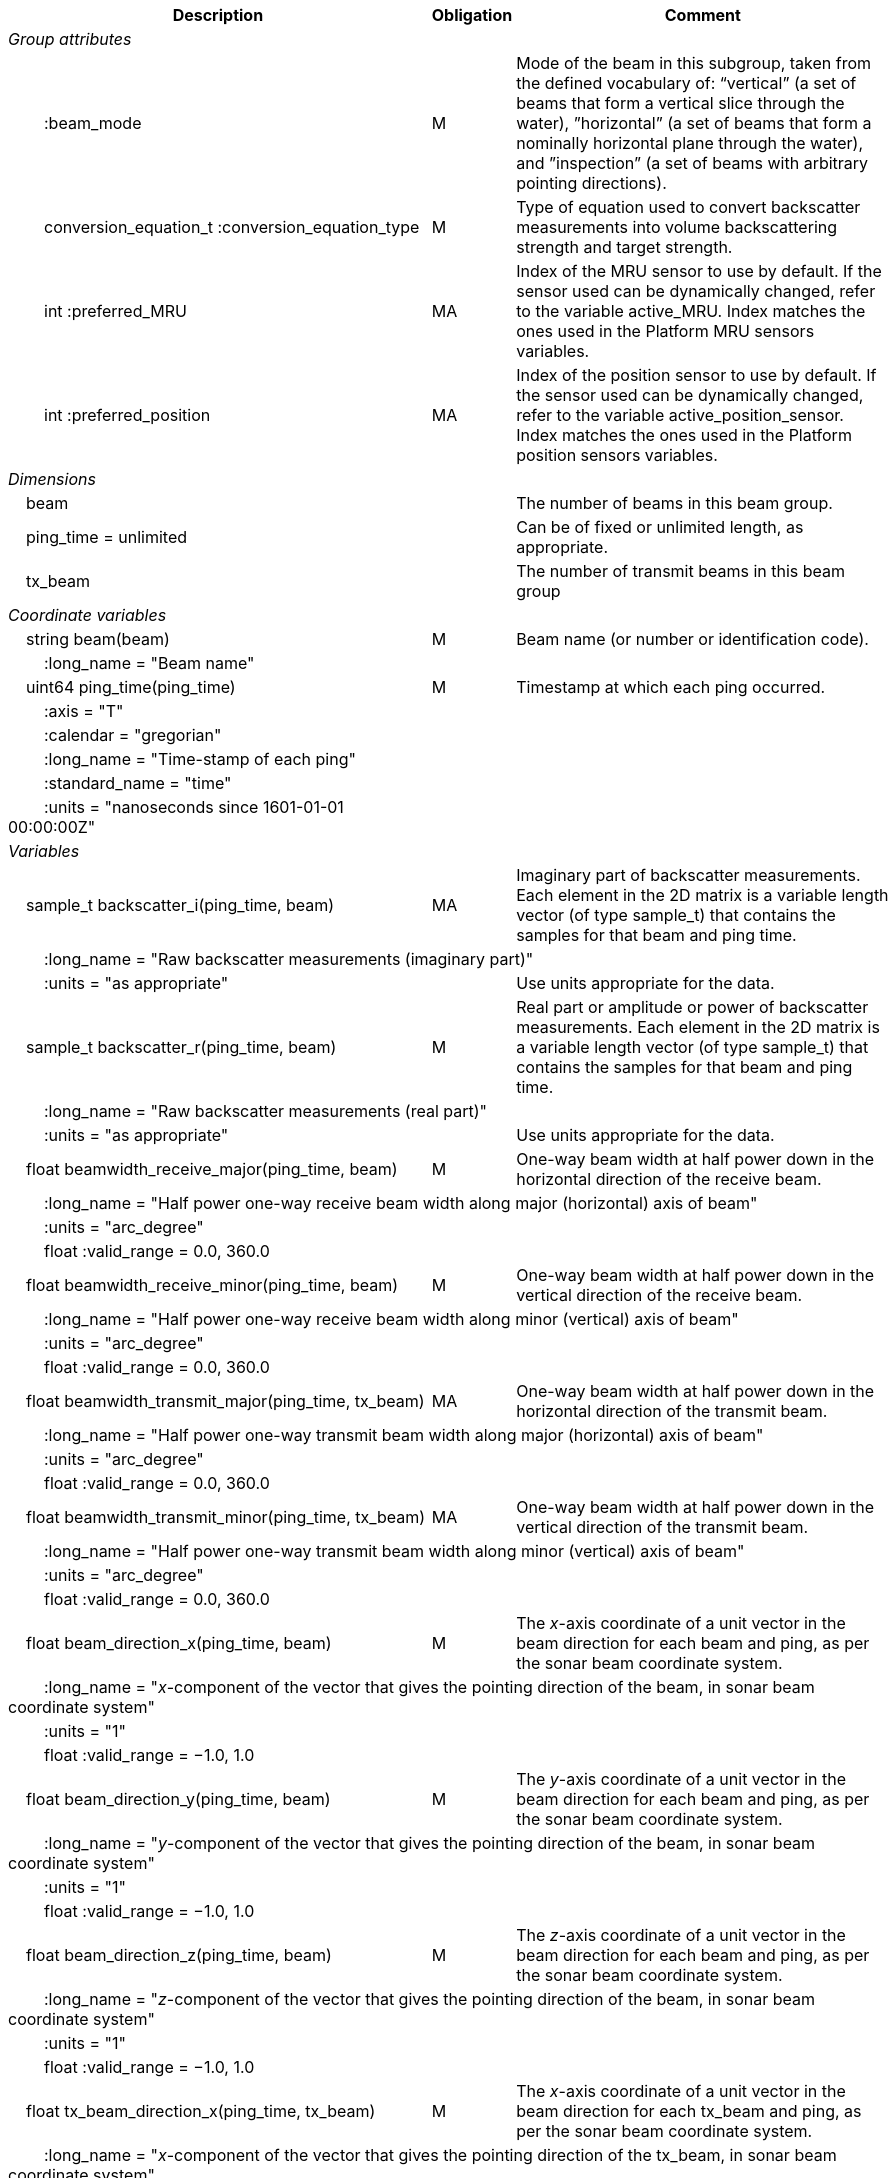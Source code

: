:var: {nbsp}{nbsp}{nbsp}{nbsp}
:attr: {var}{var}
[%autowidth,options="header",]
|===
|Description |Obligation |Comment
e|Group attributes | |
 |{attr}:beam_mode |M |Mode of the beam in this subgroup, taken from the defined vocabulary of: “vertical” (a set of beams that form a vertical slice through the water), ”horizontal” (a set of beams that form a nominally horizontal plane through the water), and ”inspection” (a set of beams with arbitrary pointing directions).
 |{attr}conversion_equation_t :conversion_equation_type |M |Type of equation used to convert backscatter measurements into volume backscattering strength and target strength.
 |{attr}int :preferred_MRU |MA |Index of the MRU sensor to use by default. If the sensor used can be dynamically changed, refer to the variable active_MRU. Index matches the ones used in the Platform MRU sensors variables.
 |{attr}int :preferred_position |MA |Index of the position sensor to use by default. If the sensor used can be dynamically changed, refer to the variable active_position_sensor. Index matches the ones used in the Platform position sensors variables.

e|Dimensions | |
 |{var}beam | |The number of beams in this beam group.
 |{var}ping_time = unlimited | |Can be of fixed or unlimited length, as appropriate.
 |{var}tx_beam | |The number of transmit beams in this beam group
 
e|Coordinate variables | |
 |{var}string beam(beam) |M |Beam name (or number or identification code).
 |{attr}:long_name = "Beam name" | |

 |{var}uint64 ping_time(ping_time) |M |Timestamp at which each ping occurred.
 |{attr}:axis = "T" | |
 |{attr}:calendar = "gregorian" | |
 |{attr}:long_name = "Time-stamp of each ping" | |
 |{attr}:standard_name = "time" | |
 |{attr}:units = "nanoseconds since 1601-01-01 00:00:00Z" | |
 
e|Variables | |
 |{var}sample_t backscatter_i(ping_time, beam) |MA |Imaginary part of backscatter measurements. Each element in the 2D matrix is a variable length vector (of type sample_t) that contains the samples for that beam and ping time.
 3+|{attr}:long_name = "Raw backscatter measurements (imaginary part)" 
 |{attr}:units = "as appropriate" | |Use units appropriate for the data.

 |{var}sample_t backscatter_r(ping_time, beam) |M |Real part or amplitude or power of backscatter measurements. Each element in the 2D matrix is a variable length vector (of type sample_t) that contains the samples for that beam and ping time.
 3+|{attr}:long_name = "Raw backscatter measurements (real part)" 
 |{attr}:units = "as appropriate" | |Use units appropriate for the data.

 |{var}float beamwidth_receive_major(ping_time, beam) |M |One-way beam width at half power down in the horizontal direction of the receive beam.
 3+|{attr}:long_name = "Half power one-way receive beam width along major (horizontal) axis of beam" 
 |{attr}:units = "arc_degree" | |
 |{attr}float :valid_range = 0.0, 360.0 | |

 |{var}float beamwidth_receive_minor(ping_time, beam) |M |One-way beam width at half power down in the vertical direction of the receive beam.
 3+|{attr}:long_name = "Half power one-way receive beam width along minor (vertical) axis of beam"
 |{attr}:units = "arc_degree" | |
 |{attr}float :valid_range = 0.0, 360.0 | |

 |{var}float beamwidth_transmit_major(ping_time, tx_beam) |MA |One-way beam width at half power down in the horizontal direction of the transmit beam.
 3+|{attr}:long_name = "Half power one-way transmit beam width along major (horizontal) axis of beam"
 |{attr}:units = "arc_degree" | |
 |{attr}float :valid_range = 0.0, 360.0 | |

 |{var}float beamwidth_transmit_minor(ping_time, tx_beam) |MA |One-way beam width at half power down in the vertical direction of the transmit beam.
 3+|{attr}:long_name = "Half power one-way transmit beam width along minor (vertical) axis of beam"
 |{attr}:units = "arc_degree" | |
 |{attr}float :valid_range = 0.0, 360.0 | |

 |{var}float beam_direction_x(ping_time, beam) |M |The _x_-axis coordinate of a unit vector in the beam direction for each beam and ping, as per the sonar beam coordinate system.
 3+|{attr}:long_name = "_x_-component of the vector that gives the pointing direction of the beam, in sonar beam coordinate system"
 |{attr}:units = "1" | |
 |{attr}float :valid_range = −1.0, 1.0 | |

 |{var}float beam_direction_y(ping_time, beam) |M |The _y_-axis coordinate of a unit vector in the beam direction for each beam and ping, as per the sonar beam coordinate system.
 3+|{attr}:long_name = "_y_-component of the vector that gives the pointing direction of the beam, in sonar beam coordinate system"
 |{attr}:units = "1" | |
 |{attr}float :valid_range = −1.0, 1.0 | |

 |{var}float beam_direction_z(ping_time, beam) |M |The _z_-axis coordinate of a unit vector in the beam direction for each beam and ping, as per the sonar beam coordinate system.
 3+|{attr}:long_name = "_z_-component of the vector that gives the pointing direction of the beam, in sonar beam coordinate system"
 |{attr}:units = "1" | |
 |{attr}float :valid_range = −1.0, 1.0 | |

 |{var}float tx_beam_direction_x(ping_time, tx_beam) |M |The _x_-axis coordinate of a unit vector in the beam direction for each tx_beam and ping, as per the sonar beam coordinate system.
 3+|{attr}:long_name = "_x_-component of the vector that gives the pointing direction of the tx_beam, in sonar beam coordinate system"
 |{attr}:units = "1" | |
 |{attr}float :valid_range = −1.0, 1.0 | |

 |{var}float tx_beam_direction_y(ping_time, tx_beam) |M |The _y_-axis coordinate of a unit vector in the tx_beam direction for each beam and ping, as per the sonar beam coordinate system.
 3+|{attr}:long_name = "_y_-component of the vector that gives the pointing direction of the tx_beam, in sonar beam coordinate system"
 |{attr}:units = "1" | |
 |{attr}float :valid_range = −1.0, 1.0 | |

 |{var}float tx_beam_direction_z(ping_time, tx_beam) |M |The _z_-axis coordinate of a unit vector in the tx_beam direction for each beam and ping, as per the sonar beam coordinate system.
 3+|{attr}:long_name = "_z_-component of the vector that gives the pointing direction of the tx_beam, in sonar beam coordinate system"
 |{attr}:units = "1" | |
 |{attr}float :valid_range = −1.0, 1.0 | |

 |{var}beam_stabilisation_t beam_stabilisation(ping_time) |M |Indicates whether or not sonar beams have been compensated for platform motion.
 3+|{attr}:long_name = "Beam stabilisation applied (or not)" 

 |{var}beam_t beam_type(ping_time) |M |Type of beam.
 |{attr}:long_name = "Type of beam" | |

 |{var}float equivalent_beam_angle(ping_time, beam) |M |Equivalent beam angle.
 |{attr}:long_name = "Equivalent beam angle" | |
 |{attr}:units = "sr" | |
 |{attr}float :valid_range = 0.0, 12.56637061435917295385 | |Maximum value is equivalent to 4π.

 |{var}float gain_correction(ping_time, beam) |MA |Gain correction. This parameter is set from a calibration exercise. Necessary for type 2 conversion equation.
 |{attr}:long_name = "Gain correction" | |
 |{attr}:units = "dB" | |

 |{var}short non_quantitative_processing(ping_time) |M |Settings of any processing that is applied prior to recording backscatter data that may prevent the calculation of calibrated backscatter. A value of 0 always indicates no such processing.
 |{attr}:flag_meanings | |Space-separated list of non-quantitative processing setting words or phrases. The first item must always be the no non-quantitative processing setting and subsequent items as appropriate to the sonar and data(e.g. ”no_non_quantitative_processing simrad_noise_filter_weak simrad_noise_filter_medium simrad_noise_filter_strong”).
 |{attr}short :flag_values | |List of unique values (e.g. 0, 1, 3, 4) that indicate different non-quantitative processing settings that could be present in the sonar data. Must have the same number of values as settings given in the flag_meanings attribute.
 3+|{attr}:long_name = "Presence or not of non-quantitative processing applied to the backscattering data (sonar specific)" 

 |{var}float receiver_sensitivity(ping_time, beam) |MA |Sensitivity of the sonar receiver for the current ping. Necessary for type 2 conversion equation.
 |{attr}:long_name = "Receiver sensitivity" | |
 |{attr}:units = "dB re 1/μ" | |
 
 |{var}float sample_interval(ping_time) |M |Time between individual samples along a beam. Common for all beams in a ping.
 3+|{attr}:long_name = "Interval between recorded raw data samples" 
 |{attr}:units = "s" | |
 |{attr}float :valid_min = 0.0 | |

 |{var}float sample_time_offset(ping_time, tx_beam) |M |Time offset applied to sample time-stamps and intended for applying a range correction (e.g. as caused by signal processing delays). Positive values reduce the calculated range to a sample. The range of a given sample at index sample_index and if a constant sound speed is applied is given by range= sound_speed_at_transducer*(blanking_interval+sample_index*sample_interval - sample_time_offset)/2
 3+|{attr}:long_name = "Time offset that is subtracted from the timestamp of each sample" 
 |{attr}:units = "s" | |
 
 |{var}float blanking_interval(ping_time, beam) |M |Amount of time during reception where samples are discarded. The number of discarded sample is given by blanking_interval*sample_interval.
 3+|{attr}:long_name = "Amount of time during reception where samples are discarded" 
 |{attr}:units = "s" | |
 |{attr}:valid_min = "0.0" | |
 
 |{var}sample_t time_varied_gain(ping_time) |MA |Time-varied gain (TVG) used for each ping. Should contain TVG coefficient vectors. Necessary for type 2 conversion equations.
 |{attr}:long_name = "Time-varied-gain coefficients" | |
 |{attr}:units = "dB" | |
 
 |{var}float transducer_gain(ping_time, beam) |MA |Gain of the transducer beam. This is the parameter that is set from a calibration exercise. Necessary for conversion equation type 1.
 |{attr}:long_name = "Gain of transducer" | |
 |{attr}:units = "dB" | |
 
 |{var}float transmit_bandwidth(ping_time, tx_beam) |O |Estimated bandwidth of the transmitted pulse. For CW pulses, this is a function of the pulse duration and frequency. For FM pulses, this will be close to the difference between transmit_frequency_start and transmit_frequency_stop.
 3+|{attr}:long_name = "Nominal bandwidth of transmitted pulse" 
 |{attr}:units = "Hz" | |
 |{attr}float :valid_min = 0.0 | |
 
 |{var}float transmit_duration_equivalent(ping_time, tx_beam) |MA |Equivalent duration of the transmit pulse. This is the square pulse containing the same energy as the actual transmitted pulse. Necessary for both type 1 and 2 conversion equations.
 3+|{attr}:long_name = "Equivalent duration of transmitted pulse" 
 |{attr}:units = "s" | |
 |{attr}float :valid_min = 0.0 | |
 
 |{var}float transmit_duration_nominal(ping_time, tx_beam) |M |Nominal duration of the transmit pulse. This is not the equivalent pulse duration.
 3+|{attr}:long_name = "Nominal duration of transmitted pulse" 
 |{attr}:units = "s" | |
 |{attr}float :valid_min = 0.0 | |
 
 |{var}float transmit_frequency_start(ping_time, tx_beam) |M |Frequency at the start of the transmit pulse. The beam dimension can be omitted, in which case the value apples to all beams in the ping.
 3+|{attr}:long_name = "Start frequency in transmitted pulse" 
 |{attr}:standard_name = "sound_frequency" | |
 |{attr}:units = "Hz" | |
 |{attr}float :valid_min = 0.0 | |
 
 |{var}float transmit_frequency_stop(ping_time, tx_beam) |M |Frequency at the end of the transmit pulse. The beam dimension can be omitted, in which case the value apples to all beams in the ping.
 3+|{attr}:long_name = "Stop frequency in transmitted pulse" 
 |{attr}:standard_name = "sound_frequency" | |
 |{attr}:units = "Hz" | |
 |{attr}float :valid_min = 0.0 | |
 
 |{var}float transmit_power(ping_time, tx_beam) |MA |Electrical transmit power used for the ping. Necessary for type 1 conversion equations
 |{attr}:long_name = "Nominal transmit power" | |
 |{attr}:units = "W" | |
 |{attr}float :valid_min = 0.0 | |
 
 |{var}float transmit_source_level(ping_time, tx_beam) |MA |Source level generated by the transmit ping. Necessary for type 2 conversion equations.
 |{attr}:long_name = "Transmit source level" | |
 |{attr}:units = "dB re 1 μPa at 1m" | |
 
 |{var}transmit_t transmit_type(ping_time) |M |Type of transmit pulse.
 |{attr}:long_name = "Type of transmitted pulse" | |
 
 |{var}int receive_transducer_index(beam) |MA |Receiving or monostatic transducer index associated with the given beam
 |{attr}:valid_min = "0" | |
 |{attr}:long_name = "Receive transducer index" | |
 
 |{var}int active_MRU(ping_time) |MA |Indicate the index of the MRU sensor used at the time of the ping to compute the platform attitude.
 |{attr}:valid_min = "0" | |
 |{attr}:long_name = "Active MRU sensor index" | |
 
 |{var}int active_position_sensor(ping_time) |MA |Indicate the index of the position sensor used at the time of the ping to compute the platform position.
 |{attr}:valid_min = "0" | |
 |{attr}:long_name = "Active position sensor index" | |
 
 |{var}float sound_speed_at_transducer(ping_time) |O |Sound speed at transducer depth at the time of the ping
 3+|{attr}:long_name = "Indicative sound speed at ping time and transducer depth" 
 |{attr}:units = "m/s" | |
 |{attr}float :valid_min = 0.0 | |
 |{attr}:standard_name = "speed_of_sound_in_sea_water" | |
 
 |{var}double platform_latitude(ping_time) |M |Latitude of the platform reference point in WGS-84 reference system at the time of the ping.
 |{attr}double :valid_range = −90.0, 90.0 | |
 |{attr}:standard_name = "Platform latitude" | |
 |{attr}:units = "degrees_north" | |
 |{attr}:long_name = "latitude" | |
 |{attr}double :_FillValue = Double.NaN | |
 
 |{var}double platform_longitude(ping_time) |M |Longitude of the platform reference point in WGS-84 reference system at the time of the ping.
 |{attr}double :valid_range = −180.0, 180.0 | |
 |{attr}:standard_name = "Platform longitude" | |
 |{attr}:units = "degrees_east" | |
 |{attr}:long_name = "longitude" | |
 |{attr}double :_FillValue = Double.NaN | |
 
 |{var}float platform_heading(ping_time) |M |Heading of the platform at time of the ping.
 |{attr}:standard_name = "platform_orientation" | |
 |{attr}:units = "degrees_north" | |
 |{attr}:long_name = "Platform heading(true)" | |
 |{attr}float :valid_range = 0, 360.0 | |
 
 |{var}float platform_pitch(ping_time) |M |Platform pitch at the time of the ping.
 |{attr}:crs = "VCS" | |
 |{attr}:standard_name = "platform_pitch_angle" | |
 |{attr}:units = "arc_degree" | |
 |{attr}:long_name = "pitch angle" | |
 |{attr}float :valid_range = −90.0, 90.0 | |
 
 |{var}float platform_roll(ping_time) |M |Platform roll at the time of the ping.
 |{attr}:crs = "VCS" | |
 |{attr}:standard_name = "platform_roll_angle" | |
 |{attr}:units = "arc_degree" | |
 |{attr}:long_name = "roll angle" | |
 
 |{var}float platform_vertical_offset(ping_time) |M |Distance from the platform reference point to the water line (distance are positives downwards). For ships and similar, this is called heave, but the concept applies equally well to underwater vehicle depth.
 3+|{attr}:long_name = "Platform vertical distance from reference point to the water line" 
 |{attr}:units = "m" | |
 
 |{var}float tx_transducer_depth(ping_time) |O |Tx transducer depth below waterline at time of the ping (distance are positives downwards). This variable can be recomputed in most cases by applying lever arm and rotation matrix taking into account for roll and pitch, platform_vertical_offset but can also take into account for drop keel position
 3+|{attr}:long_name = "Tx transducer depth below waterline" 
 |{attr}:units = "m" | |
 
 |{var}float waterline_to_chart_datum(ping_time) |O |Vertical translation vector at the time of the ping matching the distance from the water line to the chart data reference (typically Lowest Astronomical Tide or Mean Sea Level). This variable is the vector obtains by adding the tide, the dynamic draught at the time of the ping and allow to position samples in an absolute referential.
 3+|{attr}:long_name = "vertical translation from waterline to chart datum reference " 
 |{attr}:units = "m" | |
 2+|{attr}:vertical_coordinate_reference_system = "MSL depth" |The vertical datum to which distance are referred to. Possible values are 'MSL Depth' or 'LAT Depth'
|===
